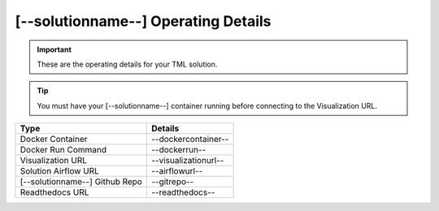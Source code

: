 [--solutionname--] Operating Details
====================================

.. important::
   These are the operating details for your TML solution.

.. tip::
   You must have your [--solutionname--] container running before connecting to the Visualization URL.

.. list-table::

   * - **Type**
     - **Details**
   * - Docker Container
     - --dockercontainer--
   * - Docker Run Command
     - --dockerrun--
   * - Visualization URL
     - --visualizationurl--
   * - Solution Airflow URL
     - --airflowurl--
   * - [--solutionname--] Github Repo
     - --gitrepo--
   * - Readthedocs URL
     - --readthedocs--
